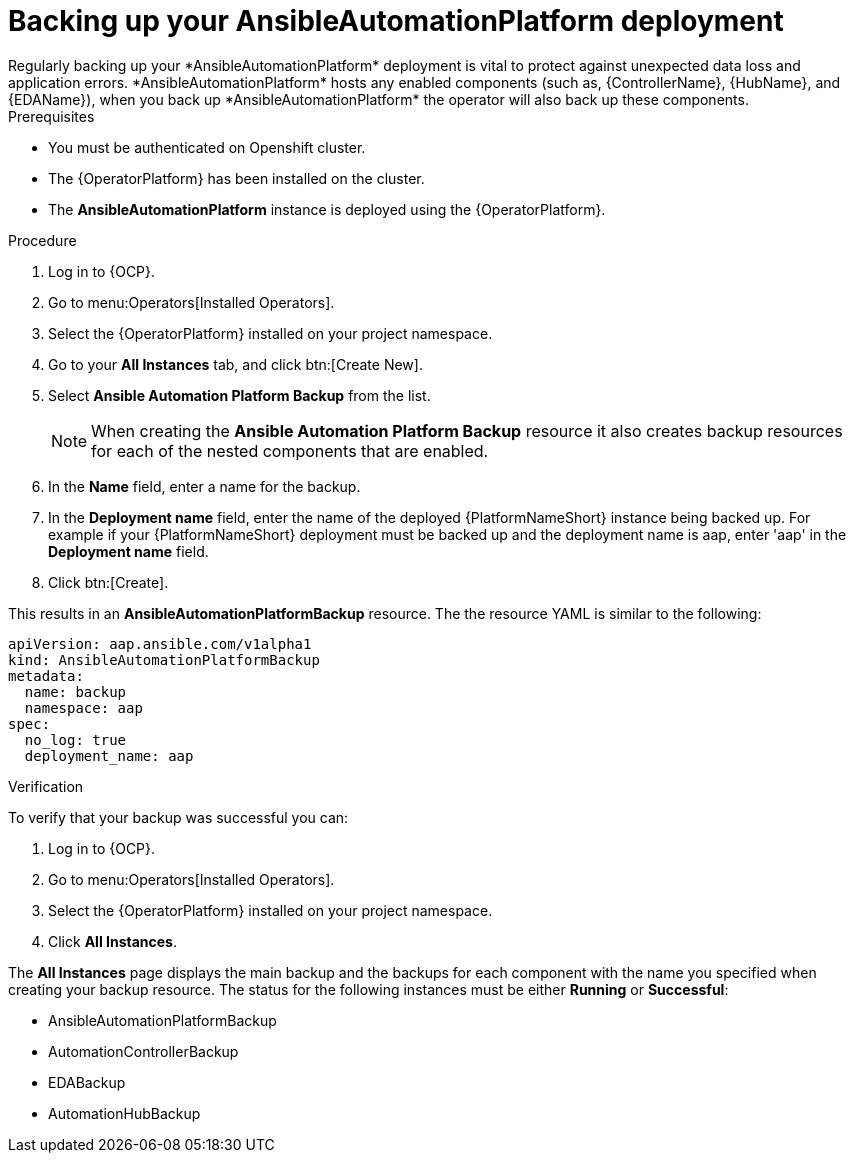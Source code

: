 [id="aap-platform-gateway-backup_{context}"]

= Backing up your AnsibleAutomationPlatform deployment
Regularly backing up your *AnsibleAutomationPlatform* deployment is vital to protect against unexpected data loss and application errors. *AnsibleAutomationPlatform* hosts any enabled components (such as, {ControllerName}, {HubName}, and {EDAName}), when you back up *AnsibleAutomationPlatform* the operator will also back up these components.

.Prerequisites
* You must be authenticated on Openshift cluster.
* The {OperatorPlatform} has been installed on the cluster.
* The *AnsibleAutomationPlatform* instance is deployed using the {OperatorPlatform}.

.Procedure 
. Log in to {OCP}.
. Go to menu:Operators[Installed Operators].
. Select the {OperatorPlatform} installed on your project namespace.
. Go to your *All Instances* tab, and click btn:[Create New].
. Select *Ansible Automation Platform Backup* from the list.
+
NOTE: When creating the *Ansible Automation Platform Backup* resource it also creates backup resources for each of the nested components that are enabled.
+
. In the *Name* field, enter a name for the backup.
. In the *Deployment name* field, enter the name of the deployed {PlatformNameShort} instance being backed up. For example if your {PlatformNameShort} deployment must be backed up and the deployment name is aap, enter 'aap' in the *Deployment name* field.
. Click btn:[Create].

This results in an *AnsibleAutomationPlatformBackup* resource. The  the resource YAML is similar to the following:

----
apiVersion: aap.ansible.com/v1alpha1
kind: AnsibleAutomationPlatformBackup
metadata:
  name: backup
  namespace: aap
spec:
  no_log: true
  deployment_name: aap
----

.Verification 
To verify that your backup was successful you can:

. Log in to {OCP}.
. Go to menu:Operators[Installed Operators].
. Select the {OperatorPlatform} installed on your project namespace.
. Click *All Instances*.

The *All Instances* page displays the main backup and the backups for each component with the name you specified when creating your backup resource. 
The status for the following instances must be either *Running* or *Successful*:

* AnsibleAutomationPlatformBackup
* AutomationControllerBackup
* EDABackup
* AutomationHubBackup


